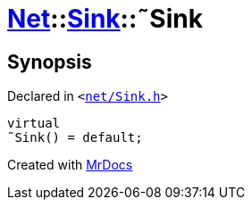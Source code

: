 [#Net-Sink-2destructor]
= xref:Net.adoc[Net]::xref:Net/Sink.adoc[Sink]::&tilde;Sink
:relfileprefix: ../../
:mrdocs:


== Synopsis

Declared in `&lt;https://github.com/PrismLauncher/PrismLauncher/blob/develop/net/Sink.h#L45[net&sol;Sink&period;h]&gt;`

[source,cpp,subs="verbatim,replacements,macros,-callouts"]
----
virtual
&tilde;Sink() = default;
----



[.small]#Created with https://www.mrdocs.com[MrDocs]#
